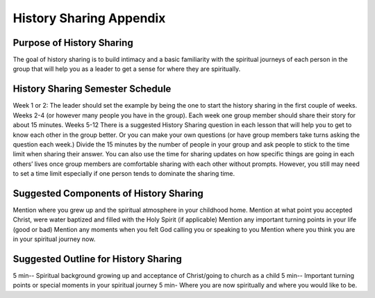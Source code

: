 

========================
History Sharing Appendix
========================

Purpose of History Sharing
--------------------------

The goal of history sharing is to build intimacy and a basic familiarity with the spiritual journeys of each person in the group that will help you as a leader to get a sense for where they are spiritually. 

History Sharing Semester Schedule
---------------------------------

Week 1 or 2:  The leader should set the example by being the one to start the history sharing in the first couple of weeks.  
Weeks 2-4 (or however many people you have in the group).   Each week one group member should share their story for about 15 minutes.  
Weeks 5-12  There is a suggested History Sharing question in each lesson that will help you to get to know each other in the group better.  Or you can make your own questions (or have group members take turns asking the question each week.)  Divide the 15 minutes by the number of people in your group and ask people to stick to the time limit when sharing their answer. You can also use the time for sharing updates on how specific things are going in each others’ lives once group members are comfortable sharing with each other without prompts. However, you still may need to set a time limit especially if one person tends to dominate the sharing time.  

Suggested Components of History Sharing
---------------------------------------

Mention where you grew up and the spiritual atmosphere in your childhood home. 
Mention at what point you accepted Christ, were water baptized and filled with the Holy Spirit (if applicable)
Mention any important turning points in your life  (good or bad)
Mention any moments when you felt God calling you or speaking to you
Mention where you think you are in your spiritual journey now.  

Suggested Outline for History Sharing
-------------------------------------

5 min-- Spiritual background growing up and acceptance of Christ/going to church as a child
5 min-- Important turning points or special moments in your spiritual journey
5 min- Where you are now spiritually and where you would like to be. 